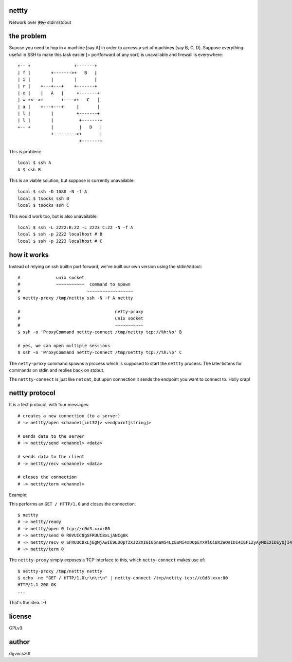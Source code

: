 nettty
======

Network over (t̶t̶y̶) stdin/stdout

the problem
===========

Supose you need to hop in a machine [say A] in order to access a set
of machines [say B, C, D]. Suppose everything useful in SSH to make
this task easier [= portforward of any sort] is unavailable and
firewall is everywhere:
::


         +-- +                 +-------+
         | f |        +------->+   B   |
         | i |        |        |       |
         | r |    +---+---+    +-------+
         | e |    |   A   |     +-------+
         | w +<-->+       +---->+   C   |
         | a |    +---+---+     |       |
         | l |        |         +-------+
         | l |        |          +-------+
         +-- +        |          |   D   |
                      +--------->+       |
                                 +-------+  

This is problem:
::

  local $ ssh A
  A $ ssh B

This is an viable solution, but suppose is currently unavailable:
::

  local $ ssh -D 1080 -N -f A
  local $ tsocks ssh B
  local $ tsocks ssh C

This would work too, but is also unavailable:
::

  local $ ssh -L 2222:B:22 -L 2223:C:22 -N -f A
  local $ ssh -p 2222 localhost # B
  local $ ssh -p 2223 localhost # C

how it works
============

Instead of relying on ssh builtin port forward, we've built our own
version using the stdin/stdout:
::

  #              unix socket
  #              ~~~~~~~~~~~  command to spawn
  #                          ~~~~~~~~~~~~~~~~~~
  $ nettty-proxy /tmp/nettty ssh -N -f A nettty

  #                                     netty-proxy
  #                                     unix socket
  #                                     ~~~~~~~~~~~
  $ ssh -o 'ProxyCommand nettty-connect /tmp/nettty tcp://%h:%p' B

  # yes, we can open multiple sessions
  $ ssh -o 'ProxyCommand nettty-connect /tmp/nettty tcp://%h:%p' C

The ``netty-proxy`` command spawns a process which is supposed to
start the ``nettty`` process. The later listens for commands on stdin
and replies back on stdout.

The ``nettty-connect`` is just like ``netcat``, but upon connection it
sends the endpoint you want to connect to. Holly crap!

nettty protocol
===============

It is a text protocol, with four messages:
::

  # creates a new connection (to a server)
  # -> nettty/open <channel[int32]> <endpoint[string]>

  # sends data to the server
  # -> nettty/send <channel> <data>

  # sends data to the client
  # -> nettty/recv <channel> <data>

  # closes the connection
  # -> nettty/term <channel>

Example:

This performs an ``GET / HTTP/1.0`` and closes the connection.
::

  $ nettty
  # -> nettty/ready
  # -> nettty/open 0 tcp://c0d3.xxx:80
  # -> nettty/send 0 R0VUIC8gSFRUUC8xLjANCg0K
  # -> nettty/recv 0 SFRUUC8xLjEgMjAwIE9LDQpTZXJ2ZXI6IG5naW54LzEuMi4xDQpEYXRlOiBXZWQsIDI4IEF1ZyAyMDEzIDEyOjI4OjIyIEdNVA0KQ29udGVudC1UeXBlOiB0ZXh0L2h0bWwNCkNvbnRlbnQtTGVuZ3RoOiAxNTENCkxhc3QtTW9kaWZpZWQ6IE1vbiwgMDQgT2N0IDIwMDQgMTU6MDQ6MDYgR01UDQpDb25uZWN0aW9uOiBjbG9zZQ0KQWNjZXB0LVJhbmdlczogYnl0ZXMNCg0KPGh0bWw+CjxoZWFkPgo8dGl0bGU+V2VsY29tZSB0byBuZ2lueCE8L3RpdGxlPgo8L2hlYWQ+Cjxib2R5IGJnY29sb3I9IndoaXRlIiB0ZXh0PSJibGFjayI+CjxjZW50ZXI+PGgxPldlbGNvbWUgdG8gbmdpbnghPC9oMT48L2NlbnRlcj4KPC9ib2R5Pgo8L2h0bWw+Cg==
  # -> nettty/term 0

The ``nettty-proxy`` simply exposes a TCP interface to this, which
``netty-connect`` makes use of: ::

  $ nettty-proxy /tmp/nettty nettty
  $ echo -ne "GET / HTTP/1.0\r\n\r\n" | nettty-connect /tmp/nettty tcp://c0d3.xxx:80
  HTTP/1.1 200 OK
  ...

That's the idea. :-)

license
=======

GPLv3

author
======

dgvncsz0f

